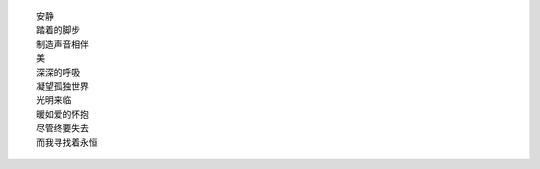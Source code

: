 ::

    安静
    踏着的脚步
    制造声音相伴
    美
    深深的呼吸
    凝望孤独世界
    光明来临
    暖如爱的怀抱
    尽管终要失去
    而我寻找着永恒

